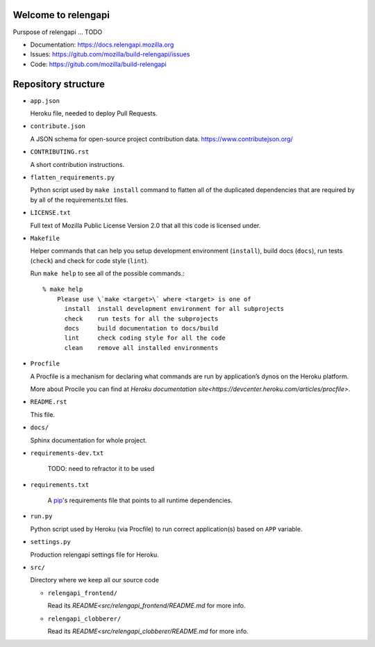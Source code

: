 Welcome to relengapi
====================

Purspose of relengapi ... TODO

- Documentation: https://docs.relengapi.mozilla.org
- Issues: https://gitub.com/mozilla/build-relengapi/issues
- Code: https://gitub.com/mozilla/build-relengapi

Repository structure
====================

- ``app.json``

  Heroku file, needed to deploy Pull Requests.

- ``contribute.json``

  A JSON schema for open-source project contribution data.
  https://www.contributejson.org/

- ``CONTRIBUTING.rst``

  A short contribution instructions.

- ``flatten_requirements.py``

  Python script used by ``make install`` command to flatten all of the
  duplicated dependencies that are required by by all of the requirements.txt
  files.

- ``LICENSE.txt``

  Full text of Mozilla Public License Version 2.0 that all this code is
  licensed under.

- ``Makefile``

  Helper commands that can help you setup development environment
  (``install``), build docs (``docs``), run tests (``check``) and check for
  code style (``lint``).

  Run ``make help`` to see all of the possible commands.::

    % make help
	Please use \`make <target>\` where <target> is one of
	  install  install development environment for all subprojects
	  check    run tests for all the subprojects
	  docs     build documentation to docs/build
	  lint     check coding style for all the code
	  clean    remove all installed environments

- ``Procfile``

  A Procfile is a mechanism for declaring what commands are run by
  application’s dynos on the Heroku platform.

  More about Procile you can find at `Heroku documentation
  site<https://devcenter.heroku.com/articles/procfile>`.

- ``README.rst``

  This file.

- ``docs/``

  Sphinx documentation for whole project.

- ``requirements-dev.txt``

    TODO: need to refractor it to be used

- ``requirements.txt``

    A pip_'s requirements file that points to all runtime dependencies.

- ``run.py``

  Python script used by Heroku (via Procfile) to run correct application(s)
  based on ``APP`` variable.

- ``settings.py``

  Production relengapi settings file for Heroku.

- ``src/``

  Directory where we keep all our source code

  - ``relengapi_frontend/``

    Read its `README<src/relengapi_frontend/README.md` for more info.

  - ``relengapi_clobberer/``

    Read its `README<src/relengapi_clobberer/README.md` for more info.

.. _pip: https://pip.pypa.io
